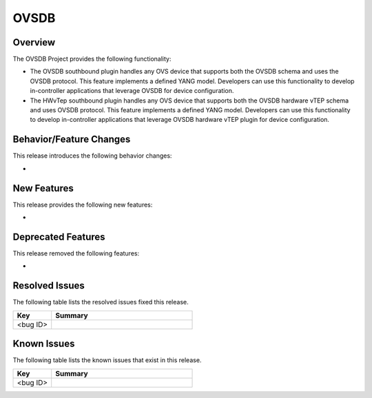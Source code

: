 =====
OVSDB
=====

Overview
========

The OVSDB Project provides the following functionality:

* The OVSDB southbound plugin handles any OVS device that supports both the
  OVSDB schema and uses the OVSDB protocol. This feature implements a defined
  YANG model. Developers can use this functionality to develop in-controller
  applications that leverage OVSDB for device configuration.

* The HWvTep southbound plugin handles any OVS device that supports both the
  OVSDB hardware vTEP schema and uses OVSDB protocol. This feature implements
  a defined YANG model. Developers can use this functionality to develop
  in-controller applications that leverage OVSDB hardware vTEP plugin for
  device configuration.

Behavior/Feature Changes
========================

This release introduces the following behavior changes:

*

New Features
============

This release provides the following new features:

*

Deprecated Features
===================

This release removed the following features:

*

Resolved Issues
===============

The following table lists the resolved issues fixed this release.

.. list-table::
   :widths: 15 55
   :header-rows: 1

   * - **Key**
     - **Summary**

   * - <bug ID>
     -

Known Issues
============

The following table lists the known issues that exist in this release.

.. list-table::
   :widths: 15 55
   :header-rows: 1

   * - **Key**
     - **Summary**

   * - <bug ID>
     -
